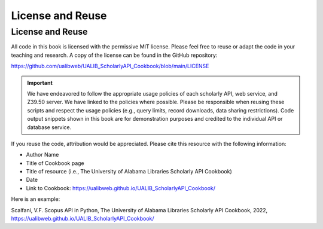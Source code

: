 License and Reuse
%%%%%%%%%%%%%%%%%%

.. sectionauthor:: Vincent F. Scalfani <vfscalfani@ua.edu>

License and Reuse
******************

All code in this book is licensed with the permissive MIT license. Please feel free 
to reuse or adapt the code in your teaching and research. A copy of the license
can be found in the GitHub repository:

`<https://github.com/ualibweb/UALIB_ScholarlyAPI_Cookbook/blob/main/LICENSE>`_

.. important::
   
   We have endeavored to follow the appropriate usage policies of each scholarly API, web service, and
   Z39.50 server. We have linked to the policies where possible. Please be responsible when reusing these scripts
   and respect the usage policies (e.g., query limits, record downloads, 
   data sharing restrictions). Code output snippets shown in this book are
   for demonstration purposes and credited to the individual API or database service.
 

If you reuse the code, attribution would be appreciated. Please cite this resource with the following information:

- Author Name
- Title of Cookbook page
- Title of resource (i.e., The University of Alabama Libraries Scholarly API Cookbook)
- Date
- Link to Cookbook: `<https://ualibweb.github.io/UALIB_ScholarlyAPI_Cookbook/>`_

Here is an example:

Scalfani, V.F. Scopus API in Python, The University of Alabama Libraries Scholarly API Cookbook, 2022, `<https://ualibweb.github.io/UALIB_ScholarlyAPI_Cookbook/>`_
